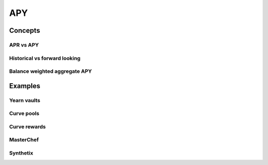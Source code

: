 ===
APY
===

Concepts
========

APR vs APY
----------

Historical vs forward looking
-----------------------------

Balance weighted aggregate APY
------------------------------

Examples
========

Yearn vaults
------------

Curve pools
-----------

Curve rewards
-------------

MasterChef
----------

Synthetix
---------